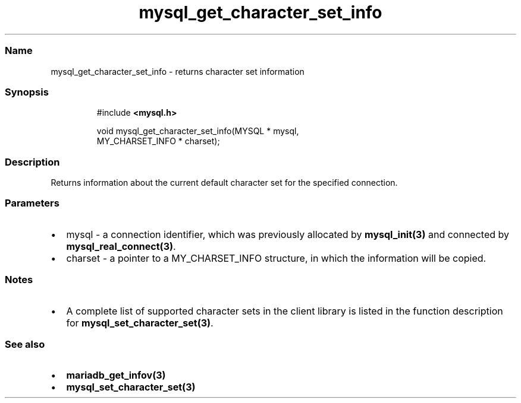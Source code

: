 .\" Automatically generated by Pandoc 3.5
.\"
.TH "mysql_get_character_set_info" "3" "" "Version 3.3" "MariaDB Connector/C"
.SS Name
mysql_get_character_set_info \- returns character set information
.SS Synopsis
.IP
.EX
#include \f[B]<mysql.h>\f[R]

void mysql_get_character_set_info(MYSQL * mysql,
                                  MY_CHARSET_INFO * charset);
.EE
.SS Description
Returns information about the current default character set for the
specified connection.
.SS Parameters
.IP \[bu] 2
\f[CR]mysql\f[R] \- a connection identifier, which was previously
allocated by \f[B]mysql_init(3)\f[R] and connected by
\f[B]mysql_real_connect(3)\f[R].
.IP \[bu] 2
\f[CR]charset\f[R] \- a pointer to a \f[CR]MY_CHARSET_INFO\f[R]
structure, in which the information will be copied.
.SS Notes
.IP \[bu] 2
A complete list of supported character sets in the client library is
listed in the function description for
\f[B]mysql_set_character_set(3)\f[R].
.SS See also
.IP \[bu] 2
\f[B]mariadb_get_infov(3)\f[R]
.IP \[bu] 2
\f[B]mysql_set_character_set(3)\f[R]
